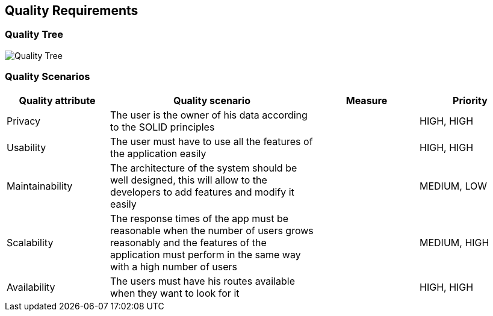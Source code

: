 [[section-quality-scenarios]]
== Quality Requirements

=== Quality Tree

image::10_QualityRequirements.png[Quality Tree]

=== Quality Scenarios
[options="header",cols="1,2,1,1"]
|===
|Quality attribute|Quality scenario| Measure |Priority
| Privacy | The user is the owner of his data according to the SOLID principles | |HIGH, HIGH
| Usability | The user must have to use all the features of the application easily  | |HIGH, HIGH
| Maintainability | The architecture of the system should be well designed, this will allow to the developers to add features and modify it easily | |MEDIUM, LOW
|Scalability | The response times of the app must be reasonable when the number of users grows reasonably and the features of the application must perform in the same way with a high number of users  | |MEDIUM, HIGH
| Availability | The users must have his routes available when they want to look for it | |HIGH, HIGH
|===
